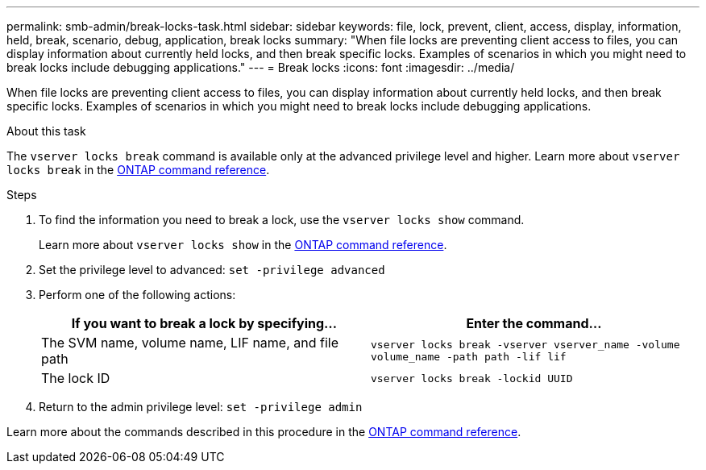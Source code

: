 ---
permalink: smb-admin/break-locks-task.html
sidebar: sidebar
keywords: file, lock, prevent, client, access, display, information, held, break, scenario, debug, application, break locks
summary: "When file locks are preventing client access to files, you can display information about currently held locks, and then break specific locks. Examples of scenarios in which you might need to break locks include debugging applications."
---
= Break locks
:icons: font
:imagesdir: ../media/

[.lead]
When file locks are preventing client access to files, you can display information about currently held locks, and then break specific locks. Examples of scenarios in which you might need to break locks include debugging applications.

.About this task

The `vserver locks break` command is available only at the advanced privilege level and higher. Learn more about `vserver locks break` in the link:https://docs.netapp.com/us-en/ontap-cli/vserver-locks-break.html[ONTAP command reference^].

.Steps

. To find the information you need to break a lock, use the `vserver locks show` command.
+
Learn more about `vserver locks show` in the link:https://docs.netapp.com/us-en/ontap-cli/vserver-locks-show.html[ONTAP command reference^].

. Set the privilege level to advanced: `set -privilege advanced`
. Perform one of the following actions:
+
[options="header"]
|===
| If you want to break a lock by specifying...| Enter the command...
a|
The SVM name, volume name, LIF name, and file path
a|
`vserver locks break -vserver vserver_name -volume volume_name -path path -lif lif`
a|
The lock ID
a|
`vserver locks break -lockid UUID`
|===

. Return to the admin privilege level: `set -privilege admin`

Learn more about the commands described in this procedure in the link:https://docs.netapp.com/us-en/ontap-cli/[ONTAP command reference^].

// 2025 Mar 07, ONTAPDOC-2758